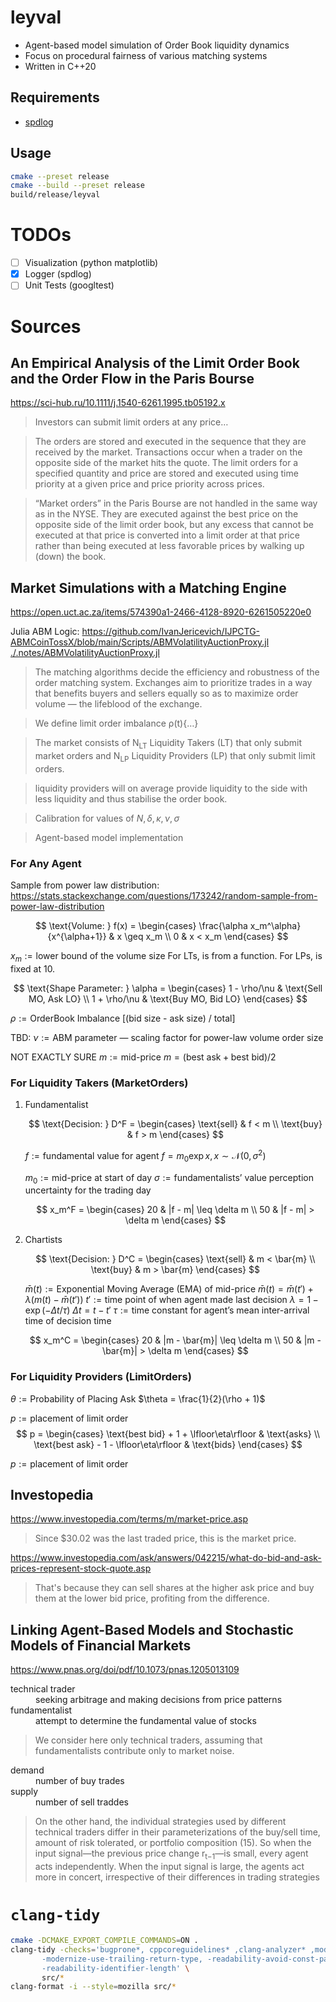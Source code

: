* leyval

- Agent-based model simulation of Order Book liquidity dynamics
- Focus on procedural fairness of various matching systems
- Written in C++20

** Requirements
- [[https://github.com/gabime/spdlog?tab=readme-ov-file#install][spdlog]]

** Usage
#+begin_src sh :noeval
cmake --preset release
cmake --build --preset release
build/release/leyval
#+end_src

* TODOs
- [ ] Visualization (python matplotlib)
- [X] Logger (spdlog)
- [ ] Unit Tests (googltest)

* Sources
** An Empirical Analysis of the Limit Order Book and the Order Flow in the Paris Bourse
 https://sci-hub.ru/10.1111/j.1540-6261.1995.tb05192.x
#+begin_quote
Investors can submit limit orders at any price...
#+end_quote

#+begin_quote
The orders are stored and executed in the sequence that they are received by
the market. Transactions occur when a trader on the opposite side of the
market hits the quote. The limit orders for a specified quantity and price are
stored and executed using time priority at a given price and price priority
across prices.
#+end_quote

#+begin_quote
“Market orders” in the Paris Bourse are not handled in the same way as in
the NYSE. They are executed against the best price on the opposite side of the
limit order book, but any excess that cannot be executed at that price is
converted into a limit order at that price rather than being executed at less
favorable prices by walking up (down) the book.
#+end_quote
** Market Simulations with a Matching Engine
https://open.uct.ac.za/items/574390a1-2466-4128-8920-6261505220e0

Julia ABM Logic: https://github.com/IvanJericevich/IJPCTG-ABMCoinTossX/blob/main/Scripts/ABMVolatilityAuctionProxy.jl
[[./.notes/ABMVolatilityAuctionProxy.jl]]

#+begin_quote page 5
The matching algorithms decide the efficiency and robustness of the order matching system. Exchanges aim to prioritize trades in a way that benefits buyers and sellers equally so as to maximize order volume — the lifeblood of the exchange.
#+end_quote

#+begin_quote page 4
We define limit order imbalance ρ(t){...}
#+end_quote

#+begin_quote page 63
The market consists of N_LT Liquidity Takers (LT) that only submit market orders and N_LP Liquidity Providers (LP) that only submit limit orders.
#+end_quote

#+begin_quote page 65
liquidity providers will on average provide liquidity to the side with less liquidity and thus stabilise the order book.
#+end_quote

#+begin_quote page 77
Calibration for values of \(N, \delta, \kappa, \nu, \sigma\)
#+end_quote
#+begin_quote page 100
Agent-based model implementation
#+end_quote
*** For Any Agent
Sample from power law distribution: https://stats.stackexchange.com/questions/173242/random-sample-from-power-law-distribution

\[ \text{Volume:  } f(x) = \begin{cases}
       \frac{\alpha x_m^\alpha}{x^{\alpha+1}} & x \geq x_m \\
      0 & x < x_m
   \end{cases} \]

\(x_m := \text{lower bound  of the volume size}\)
For LTs, is from a function. For LPs, is fixed at 10.

\[ \text{Shape Parameter:  } \alpha = \begin{cases}
      1 - \rho/\nu & \text{Sell MO, Ask LO} \\
      1 + \rho/\nu & \text{Buy MO, Bid LO}
   \end{cases} \]

\(\rho := \text{OrderBook Imbalance [(bid size - ask size) / total]} \)

TBD: \(\nu := \text{ABM parameter — scaling factor for power-law volume order size}\)

NOT EXACTLY SURE
\(m := \text{mid-price}\)
\(m = (\text{best ask} + \text{best bid})/2 \)

*** For Liquidity Takers (MarketOrders)
**** Fundamentalist
\[ \text{Decision:  } D^F = \begin{cases}
       \text{sell} & f < m \\
       \text{buy} & f > m
   \end{cases} \]

\(f := \text{fundamental value for agent} \)
\(f = m_0\exp{x}, x \sim \mathcal{N}(0, \sigma^2) \)

\(m_0 := \text{mid-price at start of day}\)
\(\sigma := \text{fundamentalists’ value perception uncertainty for the trading day}\)


\[ x_m^F = \begin{cases}
       20 & |f - m| \leq \delta m \\
       50 & |f - m| > \delta m
   \end{cases} \]
**** Chartists
\[ \text{Decision:  } D^C = \begin{cases}
       \text{sell} & m < \bar{m} \\
       \text{buy} & m > \bar{m}
   \end{cases} \]

\(\bar{m}(t) := \text{Exponential Moving Average (EMA) of mid-price} \)
\(\bar{m}(t) = \bar{m}(t') + \lambda(m(t) - \bar{m}(t')) \)
\(t' := \text{time point of when agent made last decision} \)
\(\lambda = 1 - \exp{(-\Delta t / \tau)} \)
\(\Delta t = t - t'\)
\( \tau := \text{time constant for agent's mean inter-arrival time of decision time} \)

\[ x_m^C = \begin{cases}
       20 & |m - \bar{m}| \leq \delta m \\
       50 & |m - \bar{m}| > \delta m
\end{cases} \]



*** For Liquidity Providers (LimitOrders)
\(\theta := \text{Probability of Placing Ask}\)
\(\theta = \frac{1}{2}(\rho + 1)\)

\(p := \text{placement of limit order}\)
\[ p = \begin{cases}
       \text{best bid} + 1 + \lfloor\eta\rfloor & \text{asks} \\
       \text{best ask} - 1 - \lfloor\eta\rfloor & \text{bids}
   \end{cases} \]

\(p := \text{placement of limit order}\)
** Investopedia
[[https://www.investopedia.com/terms/m/market-price.asp]]
#+begin_quote
Since $30.02 was the last traded price, this is the market price.
#+end_quote

[[https://www.investopedia.com/ask/answers/042215/what-do-bid-and-ask-prices-represent-stock-quote.asp]]
#+begin_quote
That's because they can sell shares at the higher ask price and buy them at the lower bid price, profiting from the difference.
#+end_quote
** Linking Agent-Based Models and Stochastic Models of Financial Markets
https://www.pnas.org/doi/pdf/10.1073/pnas.1205013109

- technical trader :: seeking arbitrage and making decisions from price patterns
- fundamentalist :: attempt to determine the fundamental value of stocks

#+begin_quote
We consider here only technical traders, assuming that fundamentalists contribute only to market noise.
#+end_quote

- demand :: number of buy trades
- supply :: number of sell traddes

#+begin_quote
On the other hand, the individual strategies used by different technical traders differ in their parameterizations of the buy/sell time, amount of risk tolerated, or portfolio composition (15). So when the input signal—the previous price change r_{t−1}—is small, every agent acts independently. When the input signal is large, the agents act more in concert, irrespective of their differences in trading strategies
#+end_quote

* ~clang-tidy~
#+begin_src sh :results output :async
cmake -DCMAKE_EXPORT_COMPILE_COMMANDS=ON .
clang-tidy -checks='bugprone*, cppcoreguidelines* ,clang-analyzer* ,modernize* ,readability* ,\
	   -modernize-use-trailing-return-type, -readability-avoid-const-params-in-decls, \
	   -readability-identifier-length' \
	   src/*
clang-format -i --style=mozilla src/*
#+end_src

#+RESULTS:
#+begin_example
-- Configuring done (0.0s)
-- Generating done (0.0s)
-- Build files have been written to: /home/jonat/cpp/order_book
/home/jonat/cpp/order_book/src/agent.cpp:6:8: warning: method 'generate_order' can be made static [readability-convert-member-functions-to-static]
    6 | Agent::generate_order(const OrderBook& order_book) const
      |        ^                                           ~~~~~
/home/jonat/cpp/order_book/src/agent.cpp:16:12: warning: 2 adjacent parameters of 'buy' of similar type are easily swapped by mistake [bugprone-easily-swappable-parameters]
   16 | Agent::buy(const int volume, const Money total_price)
      |            ^~~~~~~~~~~~~~~~~~~~~~~~~~~~~~~~~~~~~~~~~
/home/jonat/cpp/order_book/src/agent.cpp:16:22: note: the first parameter in the range is 'volume'
   16 | Agent::buy(const int volume, const Money total_price)
      |                      ^~~~~~
/home/jonat/cpp/order_book/src/agent.cpp:16:42: note: the last parameter in the range is 'total_price'
   16 | Agent::buy(const int volume, const Money total_price)
      |                                          ^~~~~~~~~~~
/home/jonat/cpp/order_book/src/agent.cpp:16:12: note: after resolving type aliases, 'const int' and 'const Money' are the same
   16 | Agent::buy(const int volume, const Money total_price)
      |            ^
/home/jonat/cpp/order_book/src/agent.cpp:22:13: warning: 2 adjacent parameters of 'sell' of similar type are easily swapped by mistake [bugprone-easily-swappable-parameters]
   22 | Agent::sell(const int volume, const Money total_price)
      |             ^~~~~~~~~~~~~~~~~~~~~~~~~~~~~~~~~~~~~~~~~
/home/jonat/cpp/order_book/src/agent.cpp:22:23: note: the first parameter in the range is 'volume'
   22 | Agent::sell(const int volume, const Money total_price)
      |                       ^~~~~~
/home/jonat/cpp/order_book/src/agent.cpp:22:43: note: the last parameter in the range is 'total_price'
   22 | Agent::sell(const int volume, const Money total_price)
      |                                           ^~~~~~~~~~~
/home/jonat/cpp/order_book/src/agent.cpp:22:13: note: after resolving type aliases, 'const int' and 'const Money' are the same
   22 | Agent::sell(const int volume, const Money total_price)
      |             ^
/home/jonat/cpp/order_book/src/agent.hpp:19:7: warning: member initializer for 'm_shares' is redundant [cppcoreguidelines-use-default-member-init,modernize-use-default-member-init]
   19 |     , m_shares{ 0 }
      |       ^~~~~~~~~~~~~
/home/jonat/cpp/order_book/src/agent.hpp:38:7: warning: method 'new_id' can be made static [readability-convert-member-functions-to-static]
   38 |   int new_id()
      |       ^
      |   static
/home/jonat/cpp/order_book/src/exchange.hpp:13:12: warning: pass by value and use std::move [modernize-pass-by-value]
    4 |
    5 | #include "agent.hpp"
    6 | #include "matching_system.hpp"
    7 | #include "order.hpp"
    8 | #include "order_book.hpp"
    9 |
   10 | class Exchange
   11 | {
   12 | public:
   13 |   Exchange(OrderBook order_book,
      |            ^
   14 |            std::vector<Agent> agents,
   15 |            MatchingSystem matching_sys)
   16 |     : m_order_book{ order_book }
      |                    std::move(  )
/home/jonat/cpp/order_book/src/exchange.hpp:46:51: warning: initializer for member 'm_current_order_requests' is redundant [readability-redundant-member-init]
   46 |   std::vector<OrderReq_t> m_current_order_requests{};
      |                                                   ^~
/home/jonat/cpp/order_book/src/main.cpp:11:13: warning: 100 is a magic number; consider replacing it with a named constant [cppcoreguidelines-avoid-magic-numbers,readability-magic-numbers]
   11 |   Agent a1{ 100 };
      |             ^
/home/jonat/cpp/order_book/src/main.cpp:12:13: warning: 80 is a magic number; consider replacing it with a named constant [cppcoreguidelines-avoid-magic-numbers,readability-magic-numbers]
   12 |   Agent a2{ 80 };
      |             ^
/home/jonat/cpp/order_book/src/matching_system.cpp:13:22: warning: Value stored to '_' during its initialization is never read [clang-analyzer-deadcode.DeadStores]
   13 |       for (const int _ : std::views::iota(1, mor.volume)) {
      |                      ^ ~
/home/jonat/cpp/order_book/src/matching_system.cpp:13:22: note: Value stored to '_' during its initialization is never read
   13 |       for (const int _ : std::views::iota(1, mor.volume)) {
      |                      ^ ~
/home/jonat/cpp/order_book/src/matching_system.cpp:29:13: warning: do not use 'else' after 'break' [readability-else-after-return]
   29 |           } else {
      |             ^~~~~~
   30 |             ++it;
      |             ~~~~~
   31 |           };
      |           ~
/home/jonat/cpp/order_book/src/matching_system.cpp:45:5: warning: switch has 2 consecutive identical branches [bugprone-branch-clone]
   45 |     case pro_rata:
      |     ^
/home/jonat/cpp/order_book/src/matching_system.cpp:54:12: note: last of these clones ends here
   54 |       break;
      |            ^
/home/jonat/cpp/order_book/src/order_book.cpp:29:10: warning: 100 is a magic number; consider replacing it with a named constant [cppcoreguidelines-avoid-magic-numbers,readability-magic-numbers]
   29 |   return 100 * 2 * ((ask - bid) / (ask + bid));
      |          ^
#+end_example
